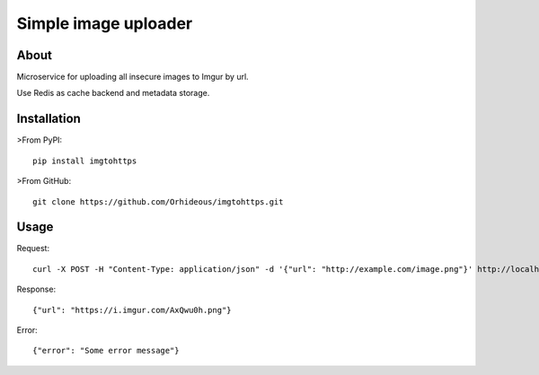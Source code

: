 =====================
Simple image uploader
=====================

About
=====

Microservice for uploading all insecure images to Imgur by url.

Use Redis as cache backend and metadata storage.

Installation
============

>From PyPI::

    pip install imgtohttps

>From GitHub::

    git clone https://github.com/Orhideous/imgtohttps.git

Usage
=====

Request::

    curl -X POST -H "Content-Type: application/json" -d '{"url": "http://example.com/image.png"}' http://localhost:5000

Response::

    {"url": "https://i.imgur.com/AxQwu0h.png"}

Error::

    {"error": "Some error message"}



